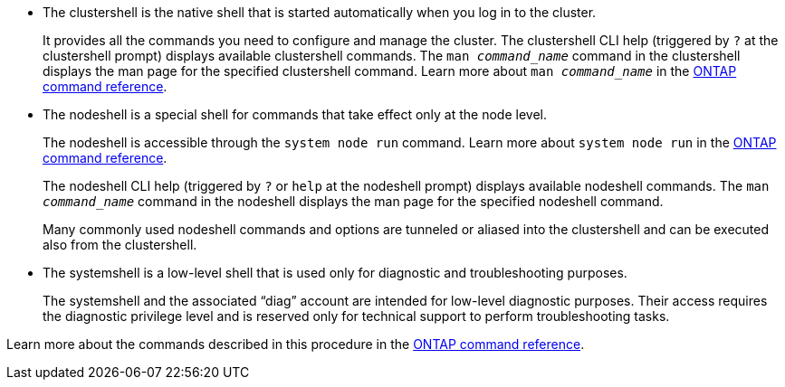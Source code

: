 
* The clustershell is the native shell that is started automatically when you log in to the cluster.
+
It provides all the commands you need to configure and manage the cluster. The clustershell CLI help (triggered by `?` at the clustershell prompt) displays available clustershell commands. The `man _command_name_` command in the clustershell displays the man page for the specified clustershell command. Learn more about `man _command_name_` in the link:https://docs.netapp.com/us-en/ontap-cli/man.html[ONTAP command reference^].

* The nodeshell is a special shell for commands that take effect only at the node level.
+
The nodeshell is accessible through the `system node run` command. Learn more about `system node run` in the link:https://docs.netapp.com/us-en/ontap-cli/system-node-run.html[ONTAP command reference^].
+
The nodeshell CLI help (triggered by `?` or `help` at the nodeshell prompt) displays available nodeshell commands. The `man _command_name_` command in the nodeshell displays the man page for the specified nodeshell command.
+
Many commonly used nodeshell commands and options are tunneled or aliased into the clustershell and can be executed also from the clustershell.

* The systemshell is a low-level shell that is used only for diagnostic and troubleshooting purposes.
+
The systemshell and the associated "`diag`" account are intended for low-level diagnostic purposes. Their access requires the diagnostic privilege level and is reserved only for technical support to perform troubleshooting tasks.

Learn more about the commands described in this procedure in the link:https://docs.netapp.com/us-en/ontap-cli/[ONTAP command reference^].

// 2025 Mar 31, ONTAPDOC-2758
